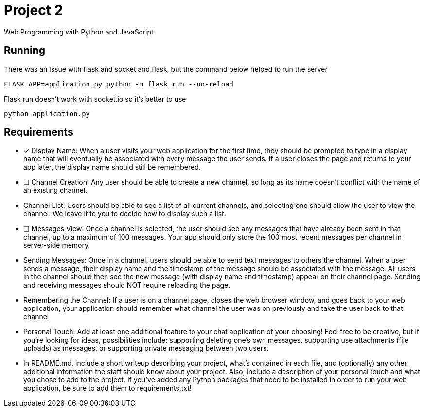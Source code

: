 = Project 2

Web Programming with Python and JavaScript

== Running 

There was an issue with flask and socket and flask, but the command below helped to run the server

`FLASK_APP=application.py python -m flask run --no-reload`

Flask run doesn't work with socket.io so it's better to use 

`python application.py`

== Requirements 

* [x] Display Name: When a user visits your web application for the first time, they should be prompted to type in a display name that will eventually be associated with every message the user sends. If a user closes the page and returns to your app later, the display name should still be remembered.


* [ ] Channel Creation: Any user should be able to create a new channel, so long as its name doesn’t conflict with the name of an existing channel.
* Channel List: Users should be able to see a list of all current channels, and selecting one should allow the user to view the channel. We leave it to you to decide how to display such a list.

* [ ] Messages View: Once a channel is selected, the user should see any messages that have already been sent in that channel, up to a maximum of 100 messages. Your app should only store the 100 most recent messages per channel in server-side memory.

* Sending Messages: Once in a channel, users should be able to send text messages to others the channel. When a user sends a message, their display name and the timestamp of the message should be associated with the message. All users in the channel should then see the new message (with display name and timestamp) appear on their channel page. Sending and receiving messages should NOT require reloading the page.

* Remembering the Channel: If a user is on a channel page, closes the web browser window, and goes back to your web application, your application should remember what channel the user was on previously and take the user back to that channel

* Personal Touch: Add at least one additional feature to your chat application of your choosing! Feel free to be creative, but if you’re looking for ideas, possibilities include: supporting deleting one’s own messages, supporting use attachments (file uploads) as messages, or supporting private messaging between two users.

* In README.md, include a short writeup describing your project, what’s contained in each file, and (optionally) any other additional information the staff should know about your project. Also, include a description of your personal touch and what you chose to add to the project.
If you’ve added any Python packages that need to be installed in order to run your web application, be sure to add them to requirements.txt!